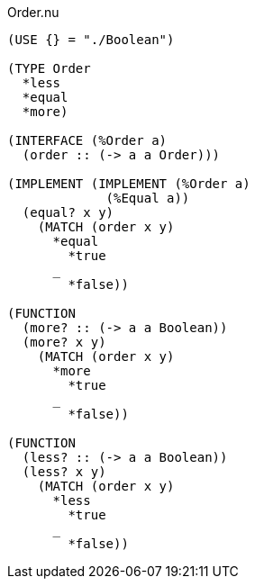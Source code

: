 .Order.nu
[source]
----
(USE {} = "./Boolean")

(TYPE Order
  *less
  *equal
  *more)

(INTERFACE (%Order a)
  (order :: (-> a a Order)))

(IMPLEMENT (IMPLEMENT (%Order a)
             (%Equal a))
  (equal? x y)
    (MATCH (order x y)
      *equal
        *true
      _
        *false))

(FUNCTION
  (more? :: (-> a a Boolean))
  (more? x y)
    (MATCH (order x y)
      *more
        *true
      _
        *false))

(FUNCTION
  (less? :: (-> a a Boolean))
  (less? x y)
    (MATCH (order x y)
      *less
        *true
      _
        *false))
----
